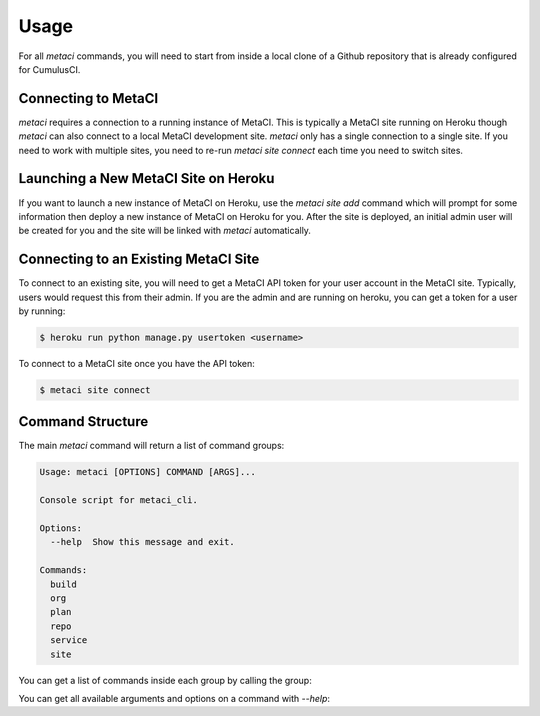 .. highlight:: shell

=====
Usage
=====

For all `metaci` commands, you will need to start from inside a local clone of a Github repository that is already configured for CumulusCI.

Connecting to MetaCI
--------------------

`metaci` requires a connection to a running instance of MetaCI.  This is typically a MetaCI site running on Heroku though `metaci` can also connect to a local MetaCI development site.  `metaci` only has a single connection to a single site.  If you need to work with multiple sites, you need to re-run `metaci site connect` each time you need to switch sites.

Launching a New MetaCI Site on Heroku
-------------------------------------

If you want to launch a new instance of MetaCI on Heroku, use the `metaci site add` command which will prompt for some information then deploy a new instance of MetaCI on Heroku for you.  After the site is deployed, an initial admin user will be created for you and the site will be linked with `metaci` automatically.

Connecting to an Existing MetaCI Site
-------------------------------------

To connect to an existing site, you will need to get a MetaCI API token for your user account in the MetaCI site.  Typically, users would request this from their admin.  If you are the admin and are running on heroku, you can get a token for a user by running:

.. code-block:: console

    $ heroku run python manage.py usertoken <username>

To connect to a MetaCI site once you have the API token:

.. code-block:: console

    $ metaci site connect

Command Structure
-----------------

The main `metaci` command will return a list of command groups:

.. code-block:: console

    Usage: metaci [OPTIONS] COMMAND [ARGS]...
    
    Console script for metaci_cli.
    
    Options:
      --help  Show this message and exit.
    
    Commands:
      build
      org
      plan
      repo
      service
      site

You can get a list of commands inside each group by calling the group:

.. code-block:: console
    $ metaci repo
    MetaCI CLI v0.1.0
    
    Usage: metaci repo [OPTIONS] COMMAND [ARGS]...
    
    Options:
      --help  Show this message and exit.
    
    Commands:
      add      Create a MetaCI repository from a local git...
      browser  Opens the repo on the MetaCI site in a...
      info     Show info on a single repo
      list     Lists repositories

You can get all available arguments and options on a command with `--help`:

.. code-block:: console
   $ metaci repo add --help
   MetaCI CLI v0.1.0

   Usage: metaci repo add [OPTIONS]

     Create a MetaCI repository from a local git repository

   Options:
     --repo TEXT  Specify the repo in format OwnerName/RepoName
     --url TEXT   Specify the repo base url instead of prompting
     --public     Should this repository's builds and plans be visible to
                  anonymous users?
     --help       Show this message and exit.

